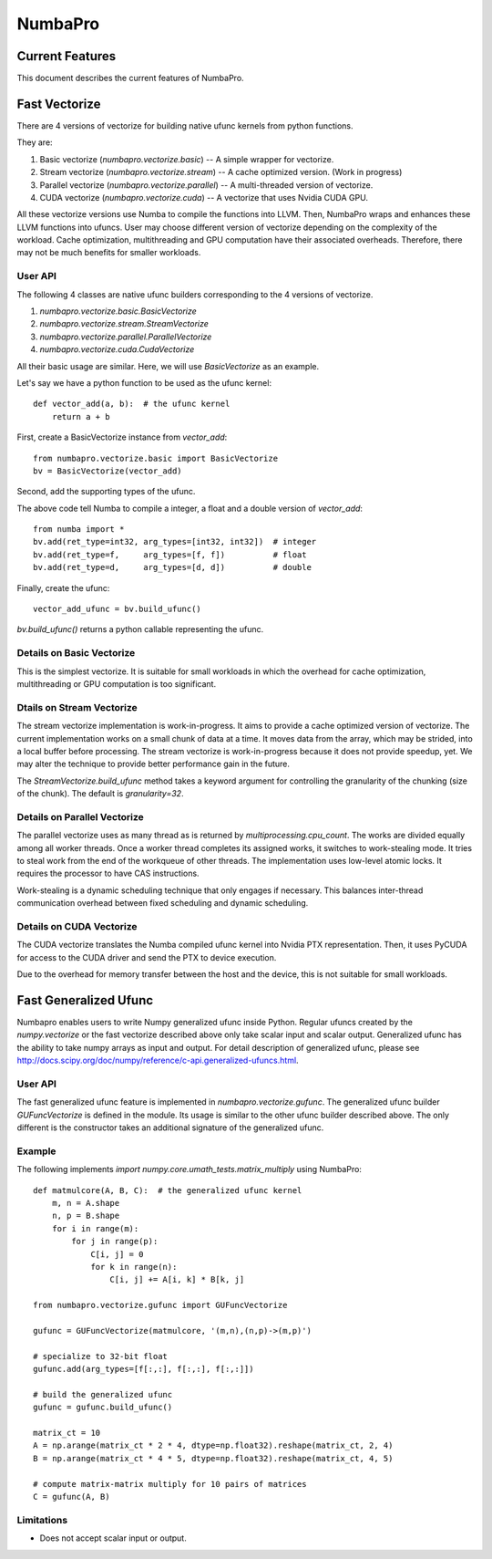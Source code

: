 NumbaPro
########

.. contents::
   :maxdepth: 2

Current Features
================

This document describes the current features of NumbaPro.

Fast Vectorize
==============

There are 4 versions of vectorize for building native ufunc kernels from python functions.

They are:

1. Basic vectorize (`numbapro.vectorize.basic`) -- A simple wrapper for vectorize.
2. Stream vectorize (`numbapro.vectorize.stream`) -- A cache optimized version.  (Work in progress)
3. Parallel vectorize (`numbapro.vectorize.parallel`) -- A multi-threaded version of vectorize.
4. CUDA vectorize (`numbapro.vectorize.cuda`) -- A vectorize that uses Nvidia CUDA GPU.

All these vectorize versions use Numba to compile the functions into LLVM.  Then, NumbaPro wraps and enhances these LLVM functions into ufuncs.  User may choose different version of vectorize depending on the complexity of the workload.  Cache optimization, multithreading and GPU computation have their associated overheads.  Therefore, there may not be much benefits for smaller workloads.

User API
--------

The following 4 classes are native ufunc builders corresponding to the 4 versions of vectorize.

1. `numbapro.vectorize.basic.BasicVectorize`
2. `numbapro.vectorize.stream.StreamVectorize`
3. `numbapro.vectorize.parallel.ParallelVectorize`
4. `numbapro.vectorize.cuda.CudaVectorize`

All their basic usage are similar.  Here, we will use `BasicVectorize` as an example.

Let's say we have a python function to be used as the ufunc kernel::

    def vector_add(a, b):  # the ufunc kernel
        return a + b

First, create a BasicVectorize instance from `vector_add`::

    from numbapro.vectorize.basic import BasicVectorize
    bv = BasicVectorize(vector_add)

Second, add the supporting types of the ufunc.  
        
The above code tell Numba to compile a integer, a float and a double version of `vector_add`::

    from numba import *
    bv.add(ret_type=int32, arg_types=[int32, int32])  # integer
    bv.add(ret_type=f,     arg_types=[f, f])          # float
    bv.add(ret_type=d,     arg_types=[d, d])          # double

Finally, create the ufunc::

    vector_add_ufunc = bv.build_ufunc()    

`bv.build_ufunc()` returns a python callable representing the ufunc.


Details on Basic Vectorize
--------------------------

This is the simplest vectorize.  It is suitable for small workloads in which the overhead for cache optimization, multithreading or GPU computation is too significant.


Dtails on Stream Vectorize
--------------------------

The stream vectorize implementation is work-in-progress. It aims to provide a cache optimized version of vectorize.  The current implementation works on a small chunk of data at a time.  It moves data from the array, which may be strided, into a local buffer before processing.  The stream vectorize is work-in-progress because it does not provide speedup, yet.  We may alter the technique to provide better performance gain in the future.

The `StreamVectorize.build_ufunc` method takes a keyword argument for controlling the granularity of the chunking (size of the chunk).  The default is `granularity=32`.


Details on Parallel Vectorize
-----------------------------

The parallel vectorize uses as many thread as is returned by `multiprocessing.cpu_count`.  The works are divided equally among all worker threads.  Once a worker thread completes its assigned works, it switches to work-stealing mode.  It tries to steal work from the end of the workqueue of other threads.  The implementation uses low-level atomic locks.  It requires the processor to have CAS instructions.

Work-stealing is a dynamic scheduling technique that only engages if necessary.  This balances inter-thread communication overhead between fixed scheduling and dynamic scheduling.

Details on CUDA Vectorize
-------------------------

The CUDA vectorize translates the Numba compiled ufunc kernel into Nvidia PTX representation. Then, it uses PyCUDA for access to the CUDA driver and send the PTX to device execution.

Due to the overhead for memory transfer between the host and the device, this is not suitable for small workloads.

Fast Generalized Ufunc
======================

Numbapro enables users to write Numpy generalized ufunc inside Python.  Regular ufuncs created by the `numpy.vectorize` or the fast vectorize described above only take scalar input and scalar output.  Generalized ufunc has the ability to take numpy arrays as input and output.  For detail description of generalized ufunc, please see http://docs.scipy.org/doc/numpy/reference/c-api.generalized-ufuncs.html.

User API
--------

The fast generalized ufunc feature is implemented in `numbapro.vectorize.gufunc`.  The generalized ufunc  builder `GUFuncVectorize` is defined in the module.  Its usage is similar to the other ufunc builder described above.  The only different is the constructor takes an additional signature of the generalized ufunc. 

Example
-------

The following implements `import numpy.core.umath_tests.matrix_multiply` using NumbaPro::

    def matmulcore(A, B, C):  # the generalized ufunc kernel
        m, n = A.shape
        n, p = B.shape
        for i in range(m):
            for j in range(p):
                C[i, j] = 0
                for k in range(n):
                    C[i, j] += A[i, k] * B[k, j]

    from numbapro.vectorize.gufunc import GUFuncVectorize
    
    gufunc = GUFuncVectorize(matmulcore, '(m,n),(n,p)->(m,p)')
    
    # specialize to 32-bit float
    gufunc.add(arg_types=[f[:,:], f[:,:], f[:,:]])
    
    # build the generalized ufunc
    gufunc = gufunc.build_ufunc()

    matrix_ct = 10
    A = np.arange(matrix_ct * 2 * 4, dtype=np.float32).reshape(matrix_ct, 2, 4)
    B = np.arange(matrix_ct * 4 * 5, dtype=np.float32).reshape(matrix_ct, 4, 5)

    # compute matrix-matrix multiply for 10 pairs of matrices
    C = gufunc(A, B)


Limitations
-----------

* Does not accept scalar input or output.


